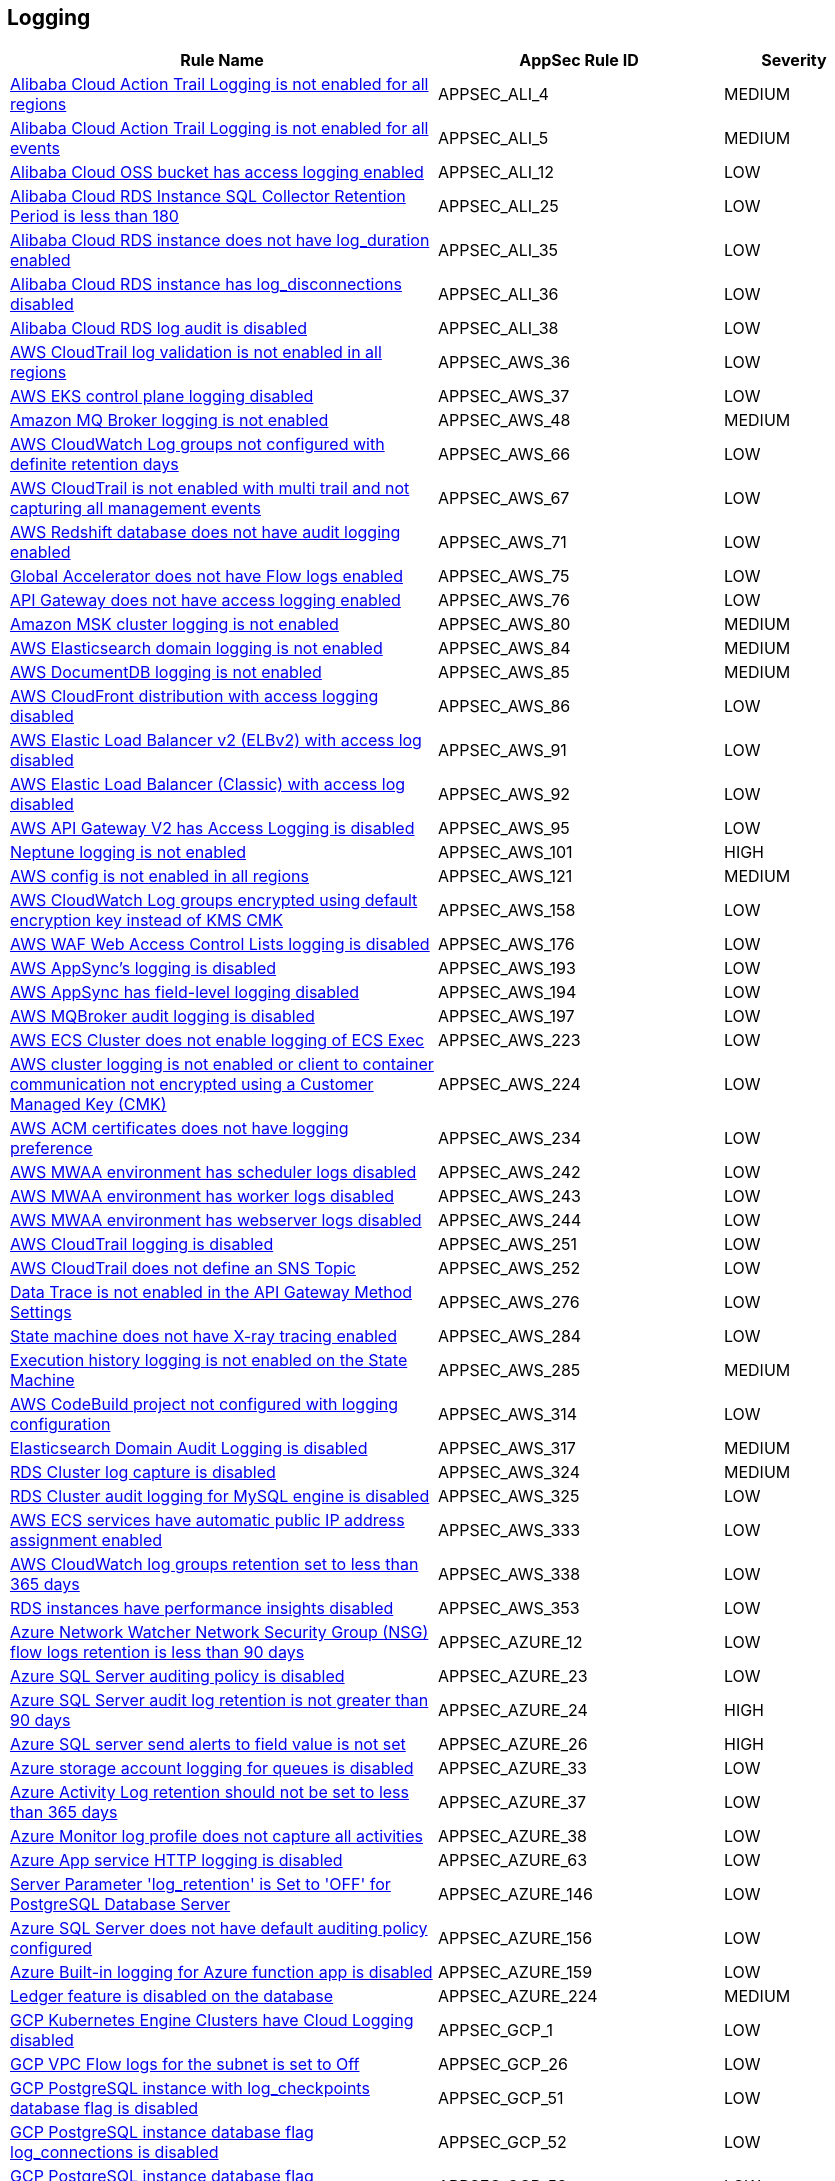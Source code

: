 == Logging

[cols="3,2,1",options="header"]
|===
|Rule Name |AppSec Rule ID |Severity

|xref:appsec-ali-4.adoc[Alibaba Cloud Action Trail Logging is not enabled for all regions] |APPSEC_ALI_4 |MEDIUM
|xref:appsec-ali-5.adoc[Alibaba Cloud Action Trail Logging is not enabled for all events] |APPSEC_ALI_5 |MEDIUM
|xref:appsec-ali-12.adoc[Alibaba Cloud OSS bucket has access logging enabled] |APPSEC_ALI_12 |LOW
|xref:appsec-ali-25.adoc[Alibaba Cloud RDS Instance SQL Collector Retention Period is less than 180] |APPSEC_ALI_25 |LOW
|xref:appsec-ali-35.adoc[Alibaba Cloud RDS instance does not have log_duration enabled] |APPSEC_ALI_35 |LOW
|xref:appsec-ali-36.adoc[Alibaba Cloud RDS instance has log_disconnections disabled] |APPSEC_ALI_36 |LOW
|xref:appsec-ali-38.adoc[Alibaba Cloud RDS log audit is disabled] |APPSEC_ALI_38 |LOW
|xref:appsec-aws-36.adoc[AWS CloudTrail log validation is not enabled in all regions] |APPSEC_AWS_36 |LOW
|xref:appsec-aws-37.adoc[AWS EKS control plane logging disabled] |APPSEC_AWS_37 |LOW
|xref:appsec-aws-48.adoc[Amazon MQ Broker logging is not enabled] |APPSEC_AWS_48 |MEDIUM
|xref:appsec-aws-66.adoc[AWS CloudWatch Log groups not configured with definite retention days] |APPSEC_AWS_66 |LOW
|xref:appsec-aws-67.adoc[AWS CloudTrail is not enabled with multi trail and not capturing all management events] |APPSEC_AWS_67 |LOW
|xref:appsec-aws-71.adoc[AWS Redshift database does not have audit logging enabled] |APPSEC_AWS_71 |LOW
|xref:appsec-aws-75.adoc[Global Accelerator does not have Flow logs enabled] |APPSEC_AWS_75 |LOW
|xref:appsec-aws-76.adoc[API Gateway does not have access logging enabled] |APPSEC_AWS_76 |LOW
|xref:appsec-aws-80.adoc[Amazon MSK cluster logging is not enabled] |APPSEC_AWS_80 |MEDIUM
|xref:appsec-aws-84.adoc[AWS Elasticsearch domain logging is not enabled] |APPSEC_AWS_84 |MEDIUM
|xref:appsec-aws-85.adoc[AWS DocumentDB logging is not enabled] |APPSEC_AWS_85 |MEDIUM
|xref:appsec-aws-86.adoc[AWS CloudFront distribution with access logging disabled] |APPSEC_AWS_86 |LOW
|xref:appsec-aws-91.adoc[AWS Elastic Load Balancer v2 (ELBv2) with access log disabled] |APPSEC_AWS_91 |LOW
|xref:appsec-aws-92.adoc[AWS Elastic Load Balancer (Classic) with access log disabled] |APPSEC_AWS_92 |LOW
|xref:appsec-aws-95.adoc[AWS API Gateway V2 has Access Logging is disabled] |APPSEC_AWS_95 |LOW
|xref:appsec-aws-101.adoc[Neptune logging is not enabled] |APPSEC_AWS_101 |HIGH
|xref:appsec-aws-121.adoc[AWS config is not enabled in all regions] |APPSEC_AWS_121 |MEDIUM
|xref:appsec-aws-158.adoc[AWS CloudWatch Log groups encrypted using default encryption key instead of KMS CMK] |APPSEC_AWS_158 |LOW
|xref:appsec-aws-176.adoc[AWS WAF Web Access Control Lists logging is disabled] |APPSEC_AWS_176 |LOW
|xref:appsec-aws-193.adoc[AWS AppSync's logging is disabled] |APPSEC_AWS_193 |LOW
|xref:appsec-aws-194.adoc[AWS AppSync has field-level logging disabled] |APPSEC_AWS_194 |LOW
|xref:appsec-aws-197.adoc[AWS MQBroker audit logging is disabled] |APPSEC_AWS_197 |LOW
|xref:appsec-aws-223.adoc[AWS ECS Cluster does not enable logging of ECS Exec] |APPSEC_AWS_223 |LOW
|xref:appsec-aws-224.adoc[AWS cluster logging is not enabled or client to container communication not encrypted using a Customer Managed Key (CMK)] |APPSEC_AWS_224 |LOW
|xref:appsec-aws-234.adoc[AWS ACM certificates does not have logging preference] |APPSEC_AWS_234 |LOW
|xref:appsec-aws-242.adoc[AWS MWAA environment has scheduler logs disabled] |APPSEC_AWS_242 |LOW
|xref:appsec-aws-243.adoc[AWS MWAA environment has worker logs disabled] |APPSEC_AWS_243 |LOW
|xref:appsec-aws-244.adoc[AWS MWAA environment has webserver logs disabled] |APPSEC_AWS_244 |LOW
|xref:appsec-aws-251.adoc[AWS CloudTrail logging is disabled] |APPSEC_AWS_251 |LOW
|xref:appsec-aws-252.adoc[AWS CloudTrail does not define an SNS Topic] |APPSEC_AWS_252 |LOW
|xref:appsec-aws-276.adoc[Data Trace is not enabled in the API Gateway Method Settings] |APPSEC_AWS_276 |LOW
|xref:appsec-aws-284.adoc[State machine does not have X-ray tracing enabled] |APPSEC_AWS_284 |LOW
|xref:appsec-aws-285.adoc[Execution history logging is not enabled on the State Machine] |APPSEC_AWS_285 |MEDIUM
|xref:appsec-aws-314.adoc[AWS CodeBuild project not configured with logging configuration] |APPSEC_AWS_314 |LOW
|xref:appsec-aws-317.adoc[Elasticsearch Domain Audit Logging is disabled] |APPSEC_AWS_317 |MEDIUM
|xref:appsec-aws-324.adoc[RDS Cluster log capture is disabled] |APPSEC_AWS_324 |MEDIUM
|xref:appsec-aws-325.adoc[RDS Cluster audit logging for MySQL engine is disabled] |APPSEC_AWS_325 |LOW
|xref:appsec-aws-333.adoc[AWS ECS services have automatic public IP address assignment enabled] |APPSEC_AWS_333 |LOW
|xref:appsec-aws-338.adoc[AWS CloudWatch log groups retention set to less than 365 days] |APPSEC_AWS_338 |LOW
|xref:appsec-aws-353.adoc[RDS instances have performance insights disabled] |APPSEC_AWS_353 |LOW
|xref:appsec-azure-12.adoc[Azure Network Watcher Network Security Group (NSG) flow logs retention is less than 90 days] |APPSEC_AZURE_12 |LOW
|xref:appsec-azure-23.adoc[Azure SQL Server auditing policy is disabled] |APPSEC_AZURE_23 |LOW
|xref:appsec-azure-24.adoc[Azure SQL Server audit log retention is not greater than 90 days] |APPSEC_AZURE_24 |HIGH
|xref:appsec-azure-26.adoc[Azure SQL server send alerts to field value is not set] |APPSEC_AZURE_26 |HIGH
|xref:appsec-azure-33.adoc[Azure storage account logging for queues is disabled] |APPSEC_AZURE_33 |LOW
|xref:appsec-azure-37.adoc[Azure Activity Log retention should not be set to less than 365 days] |APPSEC_AZURE_37 |LOW
|xref:appsec-azure-38.adoc[Azure Monitor log profile does not capture all activities] |APPSEC_AZURE_38 |LOW
|xref:appsec-azure-63.adoc[Azure App service HTTP logging is disabled] |APPSEC_AZURE_63 |LOW
|xref:appsec-azure-146.adoc[Server Parameter 'log_retention' is Set to 'OFF' for PostgreSQL Database Server] |APPSEC_AZURE_146 |LOW
|xref:appsec-azure-156.adoc[Azure SQL Server does not have default auditing policy configured] |APPSEC_AZURE_156 |LOW
|xref:appsec-azure-159.adoc[Azure Built-in logging for Azure function app is disabled] |APPSEC_AZURE_159 |LOW
|xref:appsec-azure-224.adoc[Ledger feature is disabled on the database] |APPSEC_AZURE_224 |MEDIUM
|xref:appsec-gcp-1.adoc[GCP Kubernetes Engine Clusters have Cloud Logging disabled] |APPSEC_GCP_1 |LOW
|xref:appsec-gcp-26.adoc[GCP VPC Flow logs for the subnet is set to Off] |APPSEC_GCP_26 |LOW
|xref:appsec-gcp-51.adoc[GCP PostgreSQL instance with log_checkpoints database flag is disabled] |APPSEC_GCP_51 |LOW
|xref:appsec-gcp-52.adoc[GCP PostgreSQL instance database flag log_connections is disabled] |APPSEC_GCP_52 |LOW
|xref:appsec-gcp-53.adoc[GCP PostgreSQL instance database flag log_disconnections is disabled] |APPSEC_GCP_53 |LOW
|xref:appsec-gcp-54.adoc[GCP PostgreSQL instance database flag log_lock_waits is disabled] |APPSEC_GCP_54 |LOW
|xref:appsec-gcp-55.adoc[GCP PostgreSQL instance database flag log_min_messages is not set] |APPSEC_GCP_55 |LOW
|xref:appsec-gcp-56.adoc[GCP PostgreSQL instance database flag log_temp_files is not set to 0] |APPSEC_GCP_56 |LOW
|xref:appsec-gcp-57.adoc[GCP PostgreSQL instance database flag log_min_duration_statement is not set to -1] |APPSEC_GCP_57 |LOW
|xref:appsec-gcp-108.adoc[GCP PostgreSQL instance database flag log_hostname is not set to off] |APPSEC_GCP_108 |LOW
|xref:appsec-gcp-109.adoc[Log levels of the GCP PostgreSQL database are not set to ERROR or lower] |APPSEC_GCP_109 |LOW
|xref:appsec-gcp-110.adoc[pgAudit is disabled for your GCP PostgreSQL database] |APPSEC_GCP_110 |LOW
|xref:appsec-gcp-111.adoc[SQL statements of GCP PostgreSQL are not logged] |APPSEC_GCP_111 |MEDIUM
|xref:appsec-k8s-91.adoc[The --audit-log-path argument is not set] |APPSEC_K8S_91 |MEDIUM
|xref:appsec-k8s-92.adoc[The --audit-log-maxage argument is not set appropriately] |APPSEC_K8S_92 |LOW
|xref:appsec-k8s-93.adoc[The --audit-log-maxbackup argument is not set appropriately] |APPSEC_K8S_93 |LOW
|xref:appsec-k8s-94.adoc[The --audit-log-maxsize argument is not set appropriately] |APPSEC_K8S_94 |LOW
|xref:appsec2-aws-4.adoc[API Gateway stage does not have logging level defined appropriately] |APPSEC2_AWS_4 |LOW
|xref:appsec2-aws-10.adoc[AWS CloudTrail trail logs is not integrated with CloudWatch Log] |APPSEC2_AWS_10 |LOW
|xref:appsec2-aws-11.adoc[AWS VPC Flow Logs not enabled] |APPSEC2_AWS_11 |LOW
|xref:appsec2-aws-27.adoc[AWS RDS Postgres Cluster does not have query logging enabled] |APPSEC2_AWS_27 |LOW
|xref:appsec2-aws-30.adoc[AWS Postgres RDS have Query Logging disabled] |APPSEC2_AWS_30 |LOW
|xref:appsec2-aws-31.adoc[AWS WAF2 does not have a Logging Configuration] |APPSEC2_AWS_31 |LOW
|xref:appsec2-aws-37.adoc[AWS Codecommit is not associated with an approval rule] |APPSEC2_AWS_37 |LOW
|xref:appsec2-aws-39.adoc[Domain Name System (DNS) query logging is not enabled for Amazon Route 53 hosted zones] |APPSEC2_AWS_39 |LOW
|xref:appsec2-aws-45.adoc[AWS Config Recording is disabled] |APPSEC2_AWS_45 |LOW
|xref:appsec2-aws-48.adoc[AWS Config must record all possible resources] |APPSEC2_AWS_48 |LOW
|xref:appsec2-aws-61.adoc[An S3 bucket must have a lifecycle configuration] |APPSEC2_AWS_61 |MEDIUM
|xref:appsec2-aws-62.adoc[S3 buckets do not have event notifications enabled] |APPSEC2_AWS_62 |LOW
|xref:appsec2-aws-63.adoc[AWS Network Firewall is not configured with logging configuration] |APPSEC2_AWS_63 |LOW
|xref:appsec2-azure-20.adoc[Azure storage account logging setting for tables is disabled] |APPSEC2_AZURE_20 |LOW
|xref:appsec2-azure-21.adoc[Azure storage account logging setting for blobs is disabled] |APPSEC2_AZURE_21 |LOW
|xref:appsec2-gcp-4.adoc[GCP Log bucket retention policy is not configured using bucket lock] |APPSEC2_GCP_4 |LOW
|xref:appsec2-gcp-5.adoc[GCP Project audit logging is not configured properly across all services and all users in a project] |APPSEC2_GCP_5 |LOW
|xref:appsec2-gcp-13.adoc[GCP PostgreSQL instance database flag log_duration is not set to on] |APPSEC2_GCP_13 |LOW
|xref:appsec2-gcp-14.adoc[GCP PostgreSQL instance database flag log_executor_stats is not set to off] |APPSEC2_GCP_14 |LOW
|xref:appsec2-gcp-15.adoc[GCP PostgreSQL instance database flag log_parser_stats is not set to off] |APPSEC2_GCP_15 |LOW
|xref:appsec2-gcp-16.adoc[GCP PostgreSQL instance database flag log_planner_stats is not set to off] |APPSEC2_GCP_16 |LOW
|xref:appsec2-gcp-17.adoc[GCP PostgreSQL instance database flag log_statement_stats is not set to off] |APPSEC2_GCP_17 |LOW
|xref:appsec2-gcp-29.adoc[Logging is disabled for Dialogflow agents] |APPSEC2_GCP_29 |MEDIUM
|xref:appsec2-gcp-30.adoc[Logging for Dialogflow CX agents is disabled] |APPSEC2_GCP_30 |MEDIUM
|xref:appsec2-gcp-31.adoc[Logging for Dialogflow CX webhooks is disabled] |APPSEC2_GCP_31 |MEDIUM
|===
